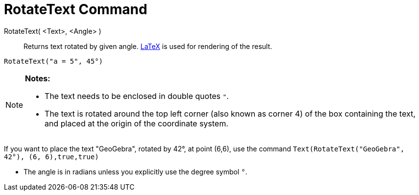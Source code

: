 = RotateText Command

RotateText( <Text>, <Angle> )::
  Returns text rotated by given angle. xref:/LaTeX.adoc[LaTeX] is used for rendering of the result.

[EXAMPLE]
====

`RotateText("a = 5", 45°)`

====

[NOTE]
====

*Notes:*

* The text needs to be enclosed in double quotes `"`.
* The text is rotated around the top left corner (also known as corner 4) of the box containing the text, and placed at
the origin of the coordinate system.

[EXAMPLE]
====

If you want to place the text "GeoGebra", rotated by 42°, at point (6,6), use the command
`Text(RotateText("GeoGebra", 42°), (6, 6),true,true)`

====

* The angle is in radians unless you explicitly use the degree symbol `°`.

====
